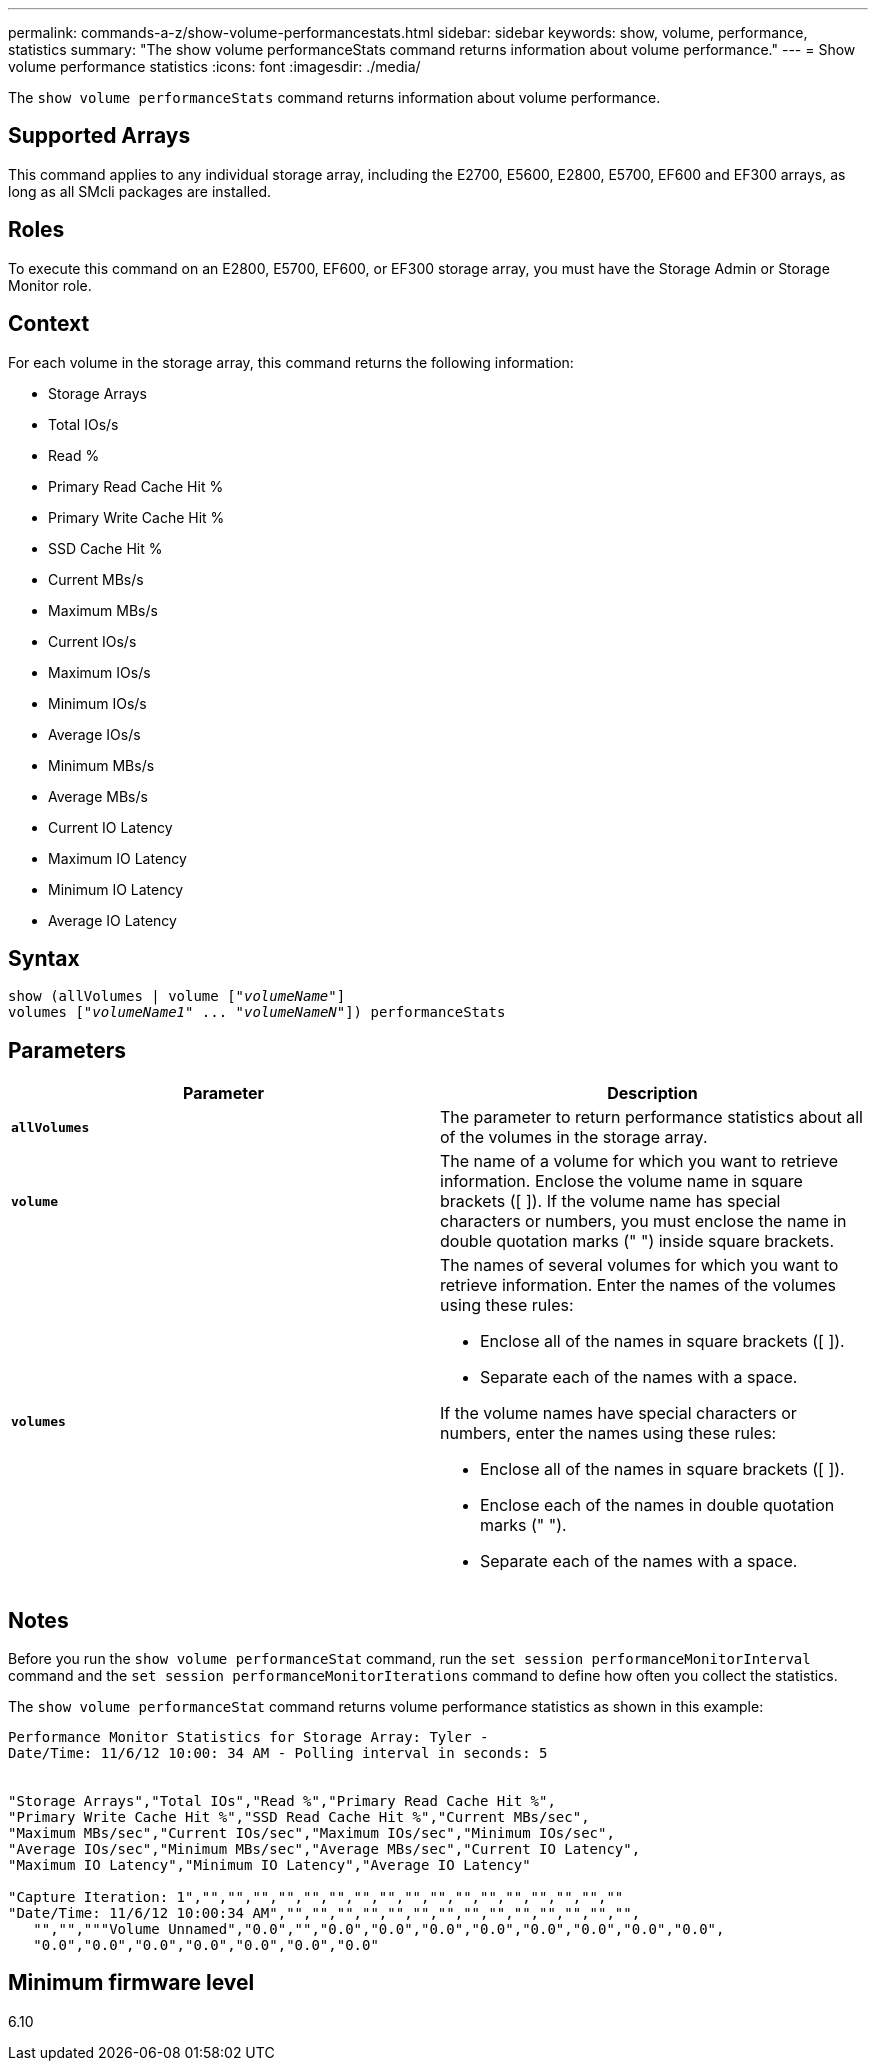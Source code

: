 ---
permalink: commands-a-z/show-volume-performancestats.html
sidebar: sidebar
keywords: show, volume, performance, statistics
summary: "The show volume performanceStats command returns information about volume performance."
---
= Show volume performance statistics
:icons: font
:imagesdir: ./media/

[.lead]
The `show volume performanceStats` command returns information about volume performance.

== Supported Arrays

This command applies to any individual storage array, including the E2700, E5600, E2800, E5700, EF600 and EF300 arrays, as long as all SMcli packages are installed.

== Roles

To execute this command on an E2800, E5700, EF600, or EF300 storage array, you must have the Storage Admin or Storage Monitor role.

== Context

For each volume in the storage array, this command returns the following information:

* Storage Arrays
* Total IOs/s
* Read %
* Primary Read Cache Hit %
* Primary Write Cache Hit %
* SSD Cache Hit %
* Current MBs/s
* Maximum MBs/s
* Current IOs/s
* Maximum IOs/s
* Minimum IOs/s
* Average IOs/s
* Minimum MBs/s
* Average MBs/s
* Current IO Latency
* Maximum IO Latency
* Minimum IO Latency
* Average IO Latency

== Syntax
[subs=+macros]
----
show (allVolumes | volume pass:quotes[["_volumeName_"]]
volumes pass:quotes[["_volumeName1_" ... "_volumeNameN_"]]) performanceStats
----

== Parameters

[cols="2*",options="header"]
|===
| Parameter| Description
a|
`*allVolumes*`
a|
The parameter to return performance statistics about all of the volumes in the storage array.
a|
`*volume*`
a|
The name of a volume for which you want to retrieve information. Enclose the volume name in square brackets ([ ]). If the volume name has special characters or numbers, you must enclose the name in double quotation marks (" ") inside square brackets.

a|
`*volumes*`
a|
The names of several volumes for which you want to retrieve information. Enter the names of the volumes using these rules:

* Enclose all of the names in square brackets ([ ]).
* Separate each of the names with a space.

If the volume names have special characters or numbers, enter the names using these rules:

* Enclose all of the names in square brackets ([ ]).
* Enclose each of the names in double quotation marks (" ").
* Separate each of the names with a space.

|===

== Notes

Before you run the `show volume performanceStat` command, run the `set session performanceMonitorInterval` command and the `set session performanceMonitorIterations` command to define how often you collect the statistics.

The `show volume performanceStat` command returns volume performance statistics as shown in this example:

----
Performance Monitor Statistics for Storage Array: Tyler -
Date/Time: 11/6/12 10:00: 34 AM - Polling interval in seconds: 5


"Storage Arrays","Total IOs","Read %","Primary Read Cache Hit %",
"Primary Write Cache Hit %","SSD Read Cache Hit %","Current MBs/sec",
"Maximum MBs/sec","Current IOs/sec","Maximum IOs/sec","Minimum IOs/sec",
"Average IOs/sec","Minimum MBs/sec","Average MBs/sec","Current IO Latency",
"Maximum IO Latency","Minimum IO Latency","Average IO Latency"

"Capture Iteration: 1","","","","","","","","","","","","","","","","",""
"Date/Time: 11/6/12 10:00:34 AM","","","","","","","","","","","","","","",
   "","","""Volume Unnamed","0.0","","0.0","0.0","0.0","0.0","0.0","0.0","0.0","0.0",
   "0.0","0.0","0.0","0.0","0.0","0.0","0.0"
----

== Minimum firmware level

6.10
